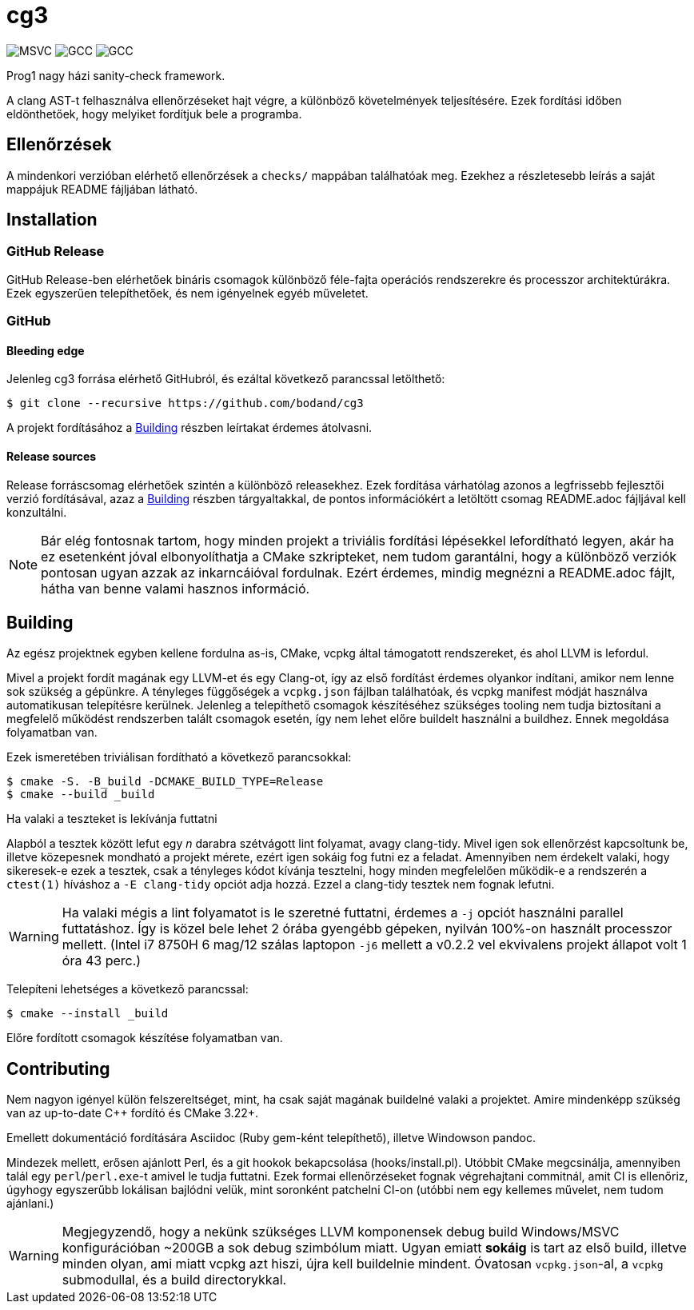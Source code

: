 = cg3
:icons: font

image:https://badgen.net/github/checks/bodand/cg3/trunk/windows_test?label=Windows x86_64/MSVC[]
image:https://badgen.net/github/checks/bodand/cg3/trunk/linux_test?label=Linux x86_64/GCC[]
image:https://badgen.net/github/checks/bodand/cg3/trunk/linux_arm_test?label=Linux ARM64/GCC[]

Prog1 nagy házi sanity-check framework.

A clang AST-t felhasználva ellenőrzéseket hajt végre, a különböző követelmények teljesítésére.
Ezek fordítási időben eldönthetőek, hogy melyiket fordítjuk bele a programba.

== Ellenőrzések

A mindenkori verzióban elérhető ellenőrzések a `checks/` mappában találhatóak meg.
Ezekhez a részletesebb leírás a saját mappájuk README fájljában látható.

== Installation

=== GitHub Release

GitHub Release-ben elérhetőek bináris csomagok különböző féle-fajta operációs rendszerekre és processzor architektúrákra.
Ezek egyszerűen telepíthetőek, és nem igényelnek egyéb műveletet.

=== GitHub

==== Bleeding edge

Jelenleg cg3 forrása elérhető GitHubról, és ezáltal következő parancssal letölthető:

[source,shell]
----
$ git clone --recursive https://github.com/bodand/cg3
----

A projekt fordításához a <<_building>> részben leírtakat érdemes átolvasni.

==== Release sources

Release forráscsomag elérhetőek szintén a különböző releasekhez.
Ezek fordítása várhatólag azonos a legfrissebb fejlesztői verzió fordításával, azaz a <<_building>> részben tárgyaltakkal, de pontos információkért a letöltött csomag README.adoc fájljával kell konzultálni.

NOTE: Bár elég fontosnak tartom, hogy minden projekt a triviális fordítási lépésekkel lefordítható legyen, akár ha ez esetenként jóval elbonyolíthatja a CMake szkripteket, nem tudom garantálni, hogy a különböző verziók pontosan ugyan azzak az inkarncáióval fordulnak.
Ezért érdemes, mindig megnézni a README.adoc fájlt, hátha van benne valami hasznos információ.

[#_building]
== Building

Az egész projektnek egyben kellene fordulna as-is, CMake, vcpkg által támogatott rendszereket, és ahol LLVM is lefordul.

Mivel a projekt fordít magának egy LLVM-et és egy Clang-ot, így az első fordítást érdemes olyankor indítani, amikor nem lenne sok szükség a gépünkre.
A tényleges függőségek a `vcpkg.json` fájlban találhatóak, és vcpkg manifest módját használva automatikusan telepítésre kerülnek.
Jelenleg a telepíthető csomagok készítéséhez szükséges tooling nem tudja biztosítani a megfelelő működést rendszerben talált csomagok esetén, így nem lehet előre buildelt használni a buildhez.
Ennek megoldása folyamatban van.

Ezek ismeretében triviálisan fordítható a következő parancsokkal:

[source,shell]
----
$ cmake -S. -B_build -DCMAKE_BUILD_TYPE=Release
$ cmake --build _build
----

.Ha valaki a teszteket is lekívánja futtatni
Alapból a tesztek között lefut egy _n_ darabra szétvágott lint folyamat, avagy clang-tidy.
Mivel igen sok ellenőrzést kapcsoltunk be, illetve közepesnek mondható a projekt mérete, ezért igen sokáig fog futni ez a feladat.
Amennyiben nem érdekelt valaki, hogy sikeresek-e ezek a tesztek, csak a tényleges kódot kívánja tesztelni, hogy minden megfelelően működik-e a rendszerén a `ctest(1)` híváshoz a `-E clang-tidy` opciót adja hozzá.
Ezzel a clang-tidy tesztek nem fognak lefutni.

WARNING: Ha valaki mégis a lint folyamatot is le szeretné futtatni, érdemes a `-j` opciót használni parallel futtatáshoz.
Így is közel bele lehet 2 órába gyengébb gépeken, nyilván 100%-on használt processzor mellett.
(Intel i7 8750H 6 mag/12 szálas laptopon `-j6` mellett a v0.2.2 vel ekvivalens projekt állapot volt 1 óra 43 perc.)

Telepíteni lehetséges a következő parancssal:

[source,shell]
----
$ cmake --install _build
----

Előre fordított csomagok készítése folyamatban van.

== Contributing

Nem nagyon igényel külön felszereltséget, mint, ha csak saját magának buildelné valaki a projektet.
Amire mindenképp szükség van az up-to-date C++ fordító és CMake 3.22+.

Emellett dokumentáció fordítására Asciidoc (Ruby gem-ként telepíthető), illetve Windowson pandoc.

Mindezek mellett, erősen ajánlott Perl, és a git hookok bekapcsolása (hooks/install.pl).
Utóbbit CMake megcsinálja, amennyiben talál egy `perl`/`perl.exe`-t amivel le tudja futtatni.
Ezek formai ellenőrzéseket fognak végrehajtani commitnál, amit CI is ellenőriz, úgyhogy egyszerűbb lokálisan bajlódni velük, mint soronként patchelni CI-on (utóbbi nem egy kellemes művelet, nem tudom ajánlani.)

[WARNING]
Megjegyzendő, hogy a nekünk szükséges LLVM komponensek debug build Windows/MSVC konfigurációban ~200GB a sok debug szimbólum miatt.
Ugyan emiatt **sokáig** is tart az első build, illetve minden olyan, ami miatt vcpkg azt hiszi, újra kell buildelnie mindent.
Óvatosan `vcpkg.json`-al, a `vcpkg` submodullal, és a build directorykkal.

